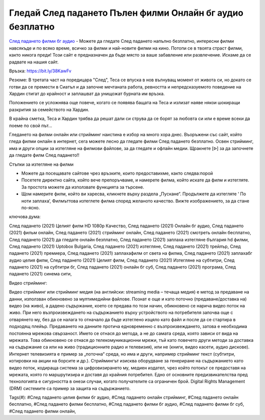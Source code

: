 Гледай След падането Пълен филми Онлайн бг аудио безплатно
==============================================================================================
`След падането филми бг аудио <https://bit.ly/38KawFv>`_ - Можете да гледате След падането напълно безплатно, интересни филми навсякъде и по всяко време, всичко за филми и най-новите филми на кино. Потопи се в твоята страст филми, както никога преди! Този сайт е предназначен да бъде място за ваше забавление или развлечение. Искаме да се радвате на нашия сайт.

Връзка: `https://bit.ly/38KawFv <https://bit.ly/38KawFv>`_

Резюме: В третата част на поредицара "След", Теса се впуска в нов вълнуващ момент от живота си, но докато се готви да се премести в Сиатъл и да започне мечтаната работа, ревността и непредсказуемото поведение на Хардин стигат до крайност и заплашват да унищожат бурната им връзка.

Положението се усложнява още повече, когато се появява бащата на Теса и излизат наяве някои шокиращи разкрития за семейството на Хардин.

В крайна сметка, Теса и Хардин трябва да решат дали си струва да се борят за любовта си или е време всеки да поеме по свой път...

Гледането на филми онлайн или стрийминг наистина е избор на много хора днес. Въоръжени със сайт, който гледа филми онлайн в интернет, сега можете лесно да гледате филми След падането безплатно. Освен стрийминг, има и други опции за изтегляне на филмови файлове, за да гледате и офлайн медии. Щракнете [ᐉ] за да започнете да гледате филм След падането!!

Стъпки за изтегляне на филми

* Можете да посещавате сайтове чрез връзките, които предоставихме, както следва:порой

* Посетете директно сайта, който вече препоръчваме, и намерете филма, който искате да филм и изтегляте. За простота можете да използвате функцията за търсене.

* Щом намерите филм, който ви харесва, кликнете върху раздела „Пускане“. Продължете да изтегляте ‘ По ноти заплаха’,  Филмъттова изтеглете филма според желаното качество. Вижте изображението, за да стане по-ясно.

ключова дума:

След падането (2021) Целият филм HD 1080p Качество, След падането (2021) Онлайн бг аудио, След падането (2021) фильм онлайн, След падането (2021) стрийминг онлайн, След падането (2021) смотреть онлайн бесплатно, След падането (2021) да гледате онлайн безплатно, След падането (2021) заплаха изтегляне българия hd филми, След падането (2021) Uptobox Bulgaria, След падането (2021) изтегляне, След падането (2021) трейлър, След падането (2021) премиера, След падането (2021) заплахафилм от света на филма, След падането (2021) заплахабг аудио целия филм, След падането (2021) Целият филм, След падането (2021) Изтегляне на субтитри, След падането (2021) на субтитри бг, След падането (2021) онлайн бг суб, След падането (2021) програма, След падането (2021) синема сити,

Видео стрийминг:

Видео стрийминг или стрийминг медия (на английски: streaming media – течаща медия) е метод за предаване на данни, използван обикновено за мултимедийни файлове. Познат е още и като поточно (предаване/доставка на) видео (на живо), а дадено съдържание, което се предава по този начин, обикновено се нарича видео поток на живо. При него възпроизвеждането на съдържанието върху устройството на потребителя започва още с отварянето му, без да се налага то отначало да бъде изтеглено изцяло като файл и после да се стартира в подходящ плейър. Предаването на данните протича едновременно с възпроизвеждането, затова е необходима постоянна мрежова свързаност. Името се отнася до метода, а не до самата среда, която зависи от вида на мрежата. Това обикновено се отнася до телекомуникационни мрежи, тъй като повечето други методи за доставка на съдържание са или на живо (традиционните радио и телевизия), или не (книги, видео касети, аудио дискове). Интернет телевизията е пример за „поточна“ среда, но има и други, например стрийминг текст (субтитри, котировки на акции на борсите и др.). Стриймингът изисква оборудване за генериране на съдържанието като видео поток, кодираща система за цифровизирането му, медиен издател, чрез който потокът се предоставя на мрежата, която го маршрутизира и доставя до крайния потребител. Едно от основните предизвикателства пред технологията е сигурността в онези случаи, когато получателите са ограничен брой. Digital Rights Management (DRM) системите са пример за защита на съдържанието.

Tags(#): #След падането целия филми бг аудио, #След падането онлайн стрийминг, #След падането онлайн бесплатно, #След падането филми бесплатно, #След падането филми бг аудио, #След падането филми бг суб, #След падането филми онлайн,

